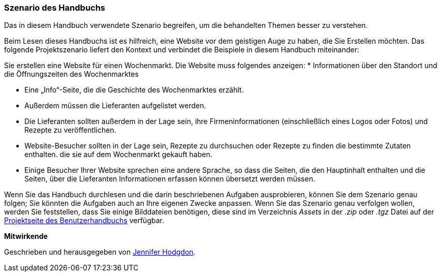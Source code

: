 [[preface-scenario]]
=== Szenario des Handbuchs

[role="summary"]
Das in diesem Handbuch verwendete Szenario begreifen, 
um die behandelten Themen besser zu verstehen.

(((Scenario for this document (farmers market),overview)))
(((Guiding scenario for this document (farmers market))))
(((Usage scenario for this document (farmers market))))
(((Farmers market,usage scenario for this document)))

Beim Lesen dieses Handbuchs ist es hilfreich, eine Website vor dem geistigen Auge zu haben, die Sie Erstellen möchten.
Das folgende Projektszenario liefert den Kontext und verbindet
die Beispiele in diesem Handbuch miteinander:

Sie erstellen eine Website für einen Wochenmarkt. Die Website muss folgendes anzeigen:
* Informationen über den Standort und die Öffnungszeiten des Wochenmarktes

* Eine „Info“-Seite, die die Geschichte des Wochenmarktes erzählt.

* Außerdem müssen die Lieferanten aufgelistet werden.

* Die Lieferanten sollten außerdem in der Lage sein, ihre Firmeninformationen (einschließlich eines Logos oder Fotos) und Rezepte zu veröffentlichen.

* Website-Besucher sollten in der Lage sein, Rezepte zu durchsuchen oder Rezepte zu finden die bestimmte Zutaten enthalten. die sie auf dem Wochenmarkt gekauft haben.

* Einige Besucher Ihrer Website sprechen eine andere Sprache, so dass die Seiten, die den Hauptinhalt enthalten und die Seiten, über die Lieferanten
Informationen erfassen können übersetzt werden müssen.

Wenn Sie das Handbuch durchlesen und die darin beschriebenen Aufgaben ausprobieren, können Sie
dem Szenario genau folgen; Sie könnten die Aufgaben auch an Ihre eigenen
Zwecke anpassen. Wenn Sie das Szenario genau verfolgen wollen, werden Sie feststellen, dass Sie
einige Bilddateien benötigen, diese sind im Verzeichnis _Assets_ in der _.zip_
oder _.tgz_ Datei auf der
https://www.drupal.org/project/user_guide[Projektseite des Benutzerhandbuchs] verfügbar.

*Mitwirkende*

Geschrieben und herausgegeben von https://www.drupal.org/u/jhodgdon[Jennifer Hodgdon].
